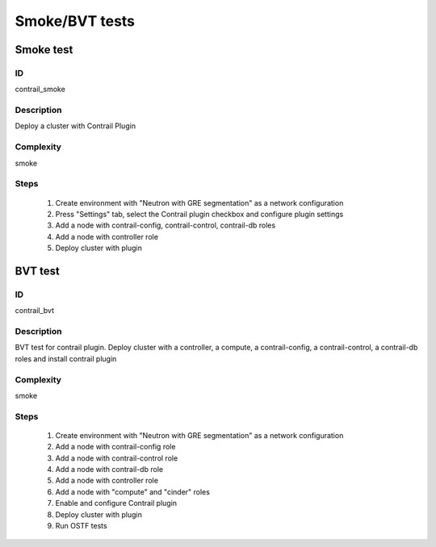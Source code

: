 ===============
Smoke/BVT tests
===============


Smoke test
----------


ID
##

contrail_smoke


Description
###########

Deploy a cluster with Contrail Plugin


Complexity
##########

smoke


Steps
#####

    1. Create environment with "Neutron with GRE segmentation" as a network configuration
    2. Press "Settings" tab, select the Contrail plugin checkbox and configure plugin settings
    3. Add a node with contrail-config, contrail-control, contrail-db roles
    4. Add a node with controller role
    5. Deploy cluster with plugin


BVT test
--------


ID
##

contrail_bvt


Description
###########

BVT test for contrail plugin. Deploy cluster with a controller, a compute, a contrail-config, a contrail-control, a contrail-db roles and install contrail plugin


Complexity
##########

smoke


Steps
#####

    1. Create environment with "Neutron with GRE segmentation" as a network configuration
    2. Add a node with contrail-config role
    3. Add a node with contrail-control role
    4. Add a node with contrail-db role
    5. Add a node with controller role
    6. Add a node with "compute" and "cinder" roles
    7. Enable and configure Contrail plugin
    8. Deploy cluster with plugin
    9. Run OSTF tests

